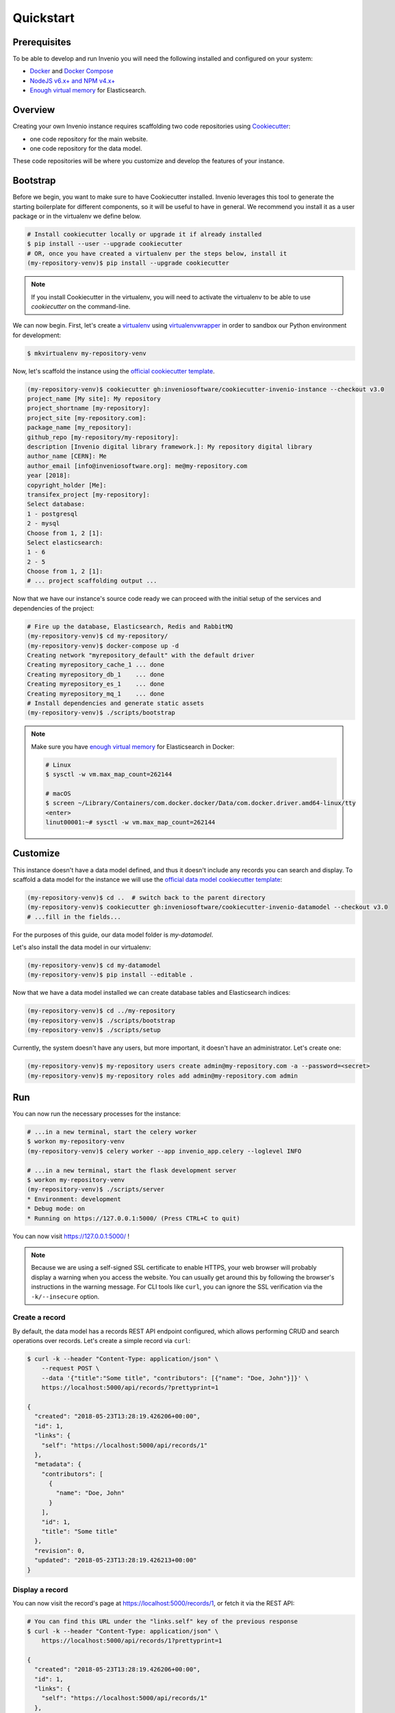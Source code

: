 ..
    This file is part of Invenio.
    Copyright (C) 2015-2018 CERN.
    Copyright (C) 2018 Northwestern University, Feinberg School of Medicine, Galter Health Sciences Library.

    Invenio is free software; you can redistribute it and/or modify it
    under the terms of the MIT License; see LICENSE file for more details.

.. _quickstart:

Quickstart
==========

.. _prerequisites:

Prerequisites
-------------
To be able to develop and run Invenio you will need the following installed and
configured on your system:

- `Docker <https://docs.docker.com/install>`_ and `Docker Compose <https://docs.docker.com/compose/install/>`_
- `NodeJS v6.x+ and NPM v4.x+ <https://nodejs.org/en/download/package-manager>`_
- `Enough virtual memory <https://www.elastic.co/guide/en/elasticsearch/reference/current/docker.html#docker-cli-run-prod-mode>`_
  for Elasticsearch.

Overview
--------
Creating your own Invenio instance requires scaffolding two code repositories
using `Cookiecutter <https://cookiecutter.readthedocs.io/en/latest/installation.html>`_:

- one code repository for the main website.
- one code repository for the data model.

These code repositories will be where you customize and develop the features of
your instance.

.. _bootstrap:

Bootstrap
---------

Before we begin, you want to make sure to have Cookiecutter installed. Invenio
leverages this tool to generate the starting boilerplate for different
components, so it will be useful to have in general. We recommend you install
it as a user package or in the virtualenv we define below.

.. code-block:: shell

  # Install cookiecutter locally or upgrade it if already installed
  $ pip install --user --upgrade cookiecutter
  # OR, once you have created a virtualenv per the steps below, install it
  (my-repository-venv)$ pip install --upgrade cookiecutter

.. note::

  If you install Cookiecutter in the virtualenv, you will need to activate the
  virtualenv to be able to use `cookiecutter` on the command-line.


We can now begin. First, let's create a `virtualenv <https://virtualenv.pypa.io/en/stable/installation/>`_
using `virtualenvwrapper <https://virtualenvwrapper.readthedocs.io/en/latest/install.html>`_
in order to sandbox our Python environment for development:

.. code-block:: shell

  $ mkvirtualenv my-repository-venv

Now, let's scaffold the instance using the `official cookiecutter template
<https://github.com/inveniosoftware/cookiecutter-invenio-instance>`_.

.. code-block:: shell

  (my-repository-venv)$ cookiecutter gh:inveniosoftware/cookiecutter-invenio-instance --checkout v3.0
  project_name [My site]: My repository
  project_shortname [my-repository]:
  project_site [my-repository.com]:
  package_name [my_repository]:
  github_repo [my-repository/my-repository]:
  description [Invenio digital library framework.]: My repository digital library
  author_name [CERN]: Me
  author_email [info@inveniosoftware.org]: me@my-repository.com
  year [2018]:
  copyright_holder [Me]:
  transifex_project [my-repository]:
  Select database:
  1 - postgresql
  2 - mysql
  Choose from 1, 2 [1]:
  Select elasticsearch:
  1 - 6
  2 - 5
  Choose from 1, 2 [1]:
  # ... project scaffolding output ...

Now that we have our instance's source code ready we can proceed with the
initial setup of the services and dependencies of the project:

.. code-block:: shell

  # Fire up the database, Elasticsearch, Redis and RabbitMQ
  (my-repository-venv)$ cd my-repository/
  (my-repository-venv)$ docker-compose up -d
  Creating network "myrepository_default" with the default driver
  Creating myrepository_cache_1 ... done
  Creating myrepository_db_1    ... done
  Creating myrepository_es_1    ... done
  Creating myrepository_mq_1    ... done
  # Install dependencies and generate static assets
  (my-repository-venv)$ ./scripts/bootstrap

.. note::

    Make sure you have `enough virtual memory
    <https://www.elastic.co/guide/en/elasticsearch/reference/current/docker.html#docker-cli-run-prod-mode>`_
    for Elasticsearch in Docker:

    .. code-block:: shell

        # Linux
        $ sysctl -w vm.max_map_count=262144

        # macOS
        $ screen ~/Library/Containers/com.docker.docker/Data/com.docker.driver.amd64-linux/tty
        <enter>
        linut00001:~# sysctl -w vm.max_map_count=262144


.. _customize:

Customize
---------

This instance doesn't have a data model defined, and thus it doesn't include
any records you can search and display. To scaffold a data model for the
instance we will use the `official data model cookiecutter template
<https://github.com/inveniosoftware/cookiecutter-invenio-datamodel>`_:

.. code-block:: shell

  (my-repository-venv)$ cd ..  # switch back to the parent directory
  (my-repository-venv)$ cookiecutter gh:inveniosoftware/cookiecutter-invenio-datamodel --checkout v3.0
  # ...fill in the fields...

For the purposes of this guide, our data model folder is `my-datamodel`.

Let's also install the data model in our virtualenv:

.. code-block:: shell

  (my-repository-venv)$ cd my-datamodel
  (my-repository-venv)$ pip install --editable .

Now that we have a data model installed we can create database tables and
Elasticsearch indices:

.. code-block:: shell

  (my-repository-venv)$ cd ../my-repository
  (my-repository-venv)$ ./scripts/bootstrap
  (my-repository-venv)$ ./scripts/setup

Currently, the system doesn't have any users, but more important, it doesn't
have an administrator. Let's create one:

.. code-block:: shell

  (my-repository-venv)$ my-repository users create admin@my-repository.com -a --password=<secret>
  (my-repository-venv)$ my-repository roles add admin@my-repository.com admin

Run
---
You can now run the necessary processes for the instance:

.. code-block:: shell

  # ...in a new terminal, start the celery worker
  $ workon my-repository-venv
  (my-repository-venv)$ celery worker --app invenio_app.celery --loglevel INFO

  # ...in a new terminal, start the flask development server
  $ workon my-repository-venv
  (my-repository-venv)$ ./scripts/server
  * Environment: development
  * Debug mode: on
  * Running on https://127.0.0.1:5000/ (Press CTRL+C to quit)

You can now visit https://127.0.0.1:5000/ !

.. note::

    Because we are using a self-signed SSL certificate to enable HTTPS, your
    web browser will probably display a warning when you access the website.
    You can usually get around this by following the browser's instructions in
    the warning message. For CLI tools like ``curl``, you can ignore the SSL
    verification via the ``-k/--insecure`` option.

Create a record
^^^^^^^^^^^^^^^

By default, the data model has a records REST API endpoint configured, which
allows performing CRUD and search operations over records. Let's create a
simple record via ``curl``:

.. code-block:: shell

  $ curl -k --header "Content-Type: application/json" \
      --request POST \
      --data '{"title":"Some title", "contributors": [{"name": "Doe, John"}]}' \
      https://localhost:5000/api/records/?prettyprint=1

  {
    "created": "2018-05-23T13:28:19.426206+00:00",
    "id": 1,
    "links": {
      "self": "https://localhost:5000/api/records/1"
    },
    "metadata": {
      "contributors": [
        {
          "name": "Doe, John"
        }
      ],
      "id": 1,
      "title": "Some title"
    },
    "revision": 0,
    "updated": "2018-05-23T13:28:19.426213+00:00"
  }

Display a record
^^^^^^^^^^^^^^^^

You can now visit the record's page at https://localhost:5000/records/1, or
fetch it via the REST API:

.. code-block:: shell

  # You can find this URL under the "links.self" key of the previous response
  $ curl -k --header "Content-Type: application/json" \
      https://localhost:5000/api/records/1?prettyprint=1

  {
    "created": "2018-05-23T13:28:19.426206+00:00",
    "id": 1,
    "links": {
      "self": "https://localhost:5000/api/records/1"
    },
    "metadata": {
      "contributors": [
        {
          "name": "Doe, John"
        }
      ],
      "id": 1,
      "title": "Some title"
    },
    "revision": 0,
    "updated": "2018-05-23T13:28:19.426213+00:00"
  }

Search for records
^^^^^^^^^^^^^^^^^^

The record you created before, besides being inserted into the database, is
also indexed in Elasticsearch and available for searching. You can search for
it via the Search UI page at https://localhost:5000/search, or via the REST
API:

.. code-block:: shell

  $ curl -k --header "Content-Type: application/json" \
      https://localhost:5000/api/records/?prettyprint=1

  {
    "aggregations": {
      "type": {
        "buckets": [],
        "doc_count_error_upper_bound": 0,
        "sum_other_doc_count": 0
      }
    },
    "hits": {
      "hits": [
        {
          "created": "2018-05-23T13:28:19.426206+00:00",
          "id": 1,
          "links": {
            "self": "https://localhost:5000/api/records/1"
          },
          "metadata": {
            "contributors": [
              {
                "name": "Doe, John"
              }
            ],
            "id": 1,
            "title": "Some title"
          },
          "revision": 0,
          "updated": "2018-05-23T13:28:19.426213+00:00"
        }
      ],
      "total": 1
    },
    "links": {
      "self": "https://localhost:5000/api/records/?size=10&sort=mostrecent&page=1"
    }
  }

Next steps
----------
Although we can run and interact with the instance, we're not quite there yet
in terms of having a proper Python package that's ready to be tested and
deployed to a production environment.

You may have noticed that after running the ``cookiecutter`` command for the
instance and the data model, there was a note for checking out some of the
TODOs. You can run the following command in each code repository directory
to see a summary of the TODOs again:

.. code-block:: console

  $ grep --color=always --recursive --context=3 --line-number TODO .

Let's have a look at some of them one-by-one and explain what they are for:

1. Creating a ``requirements.txt``: This file is used for pinning the Python
   dependencies of your instance to specific versions in order to achieve
   reproducible builds when deploying your instance. You can generate this file
   in the following fashion (note, this is only for the *instance* and not
   the *data model*):

   .. code-block:: console

      $ cd my-repository/
      $ workon my-repository-venv
      (my-repository-venv)$ pip install --editable .
      (my-repository-venv)$ pip install pip-tools
      (my-repository-venv)$ pip-compile

2. Python packages require a ``MANIFEST.in`` which specifies what files are
   part of the distributed package. You can update the existing file by running
   the following commands:

   .. code-block:: console

      (my-repository-venv)$ git init
      (my-repository-venv)$ git add --all
      (my-repository-venv)$ pip install --editable .[all]
      (my-repository-venv)$ check-manifest --update

3. Translations configuration (``.tx/config``): You might also want to generate
   the necessary files to allow localization of the instance in different
   languages via the `Transifex platform <https://www.transifex.com/>`_:

   .. code-block:: console

      (my-repository-venv)$ python setup.py extract_messages
      (my-repository-venv)$ python setup.py init_catalog -l en
      (my-repository-venv)$ python setup.py compile_catalog

   Ensure project has been created on Transifex under the my-repository
   organisation.

   Install the transifex-client

   .. code-block:: console

      (my-repository-venv)$ pip install transifex-client

   Push source (.pot) and translations (.po) to Transifex:

   .. code-block:: console

      (my-repository-venv)$ tx push --skip --translations

   Pull translations for a single language from Transifex

   .. code-block:: console

      (my-repository-venv)$ tx pull --language en

Testing
^^^^^^^

In order to run tests for the instance, you can run:

.. code-block:: shell

  # Install testing dependencies
  $ workon my-repository-venv
  # The following makes sure you have the tests dependencies installed
  # if you already installed the instance via .[all] you can skip this install
  (my-repository-venv)$ pip install --editable .[tests]
  (my-repository-venv)$ ./run-tests.sh  # will run all the tests...
  # ...or to run individual tests
  (my-repository-venv)$ pytest tests/ui/test_views.py::test_ping

Documentation
^^^^^^^^^^^^^

In order to build and preview the instance's documentation, you can run the
following commands:

.. code-block:: shell

  $ workon my-repository-venv
  # The following makes sure you have the docs dependencies installed
  # if you already installed the instance via .[all] you can skip this install
  (my-repository-venv)$ pip install --editable .[docs]
  $ cd docs/
  (my-repository-venv)$ make html

Open up ``_build/html/index.html`` in your browser to see the documentation.

